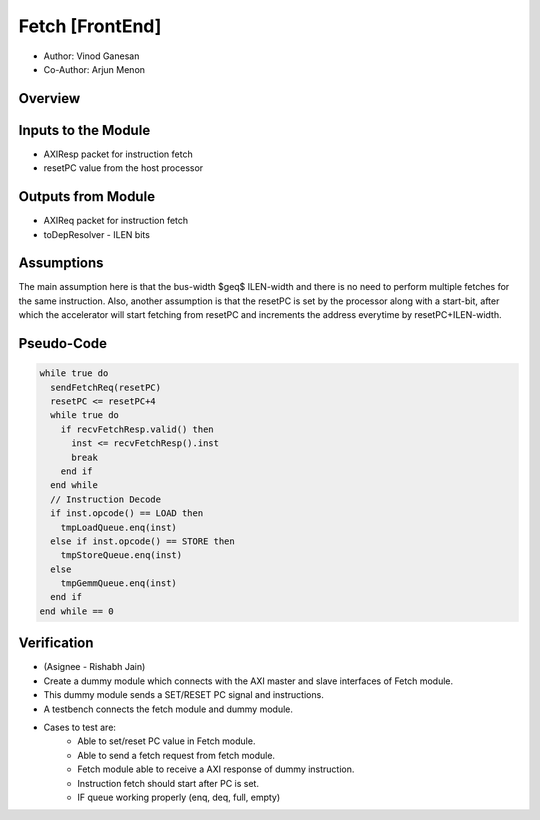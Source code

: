 Fetch [FrontEnd]
----------------


- Author: Vinod Ganesan
- Co-Author: Arjun Menon

Overview
^^^^^^^^

Inputs to the Module
^^^^^^^^^^^^^^^^^^^^
* AXIResp packet for instruction fetch 
* resetPC value from the host processor

Outputs from Module
^^^^^^^^^^^^^^^^^^^
* AXIReq packet for instruction fetch
* toDepResolver - ILEN bits 

Assumptions
^^^^^^^^^^^
The main assumption here is that the bus-width $\geq$ ILEN-width and there is no need to perform multiple fetches for the same instruction. Also, another assumption is that the resetPC is set by the processor along with a start-bit, after which the accelerator will start fetching from resetPC and increments the address everytime by resetPC+ILEN-width. 


Pseudo-Code
^^^^^^^^^^^

.. code:: cpp

  while true do
    sendFetchReq(resetPC)
    resetPC <= resetPC+4
    while true do
      if recvFetchResp.valid() then
        inst <= recvFetchResp().inst
        break
      end if
    end while
    // Instruction Decode
    if inst.opcode() == LOAD then
      tmpLoadQueue.enq(inst)
    else if inst.opcode() == STORE then
      tmpStoreQueue.enq(inst)
    else
      tmpGemmQueue.enq(inst)
    end if
  end while == 0
  

Verification
^^^^^^^^^^^
* (Asignee - Rishabh Jain)
* Create a dummy module which connects with the AXI master and slave interfaces of Fetch module.
* This dummy module sends a SET/RESET PC signal and instructions.
* A testbench connects the fetch module and dummy module.
* Cases to test are:
    * Able to set/reset PC value in Fetch module.
    * Able to send a fetch request from fetch module.
    * Fetch module able to receive a AXI response of dummy instruction.
    * Instruction fetch should start after PC is set.
    * IF queue working properly (enq, deq, full, empty)

